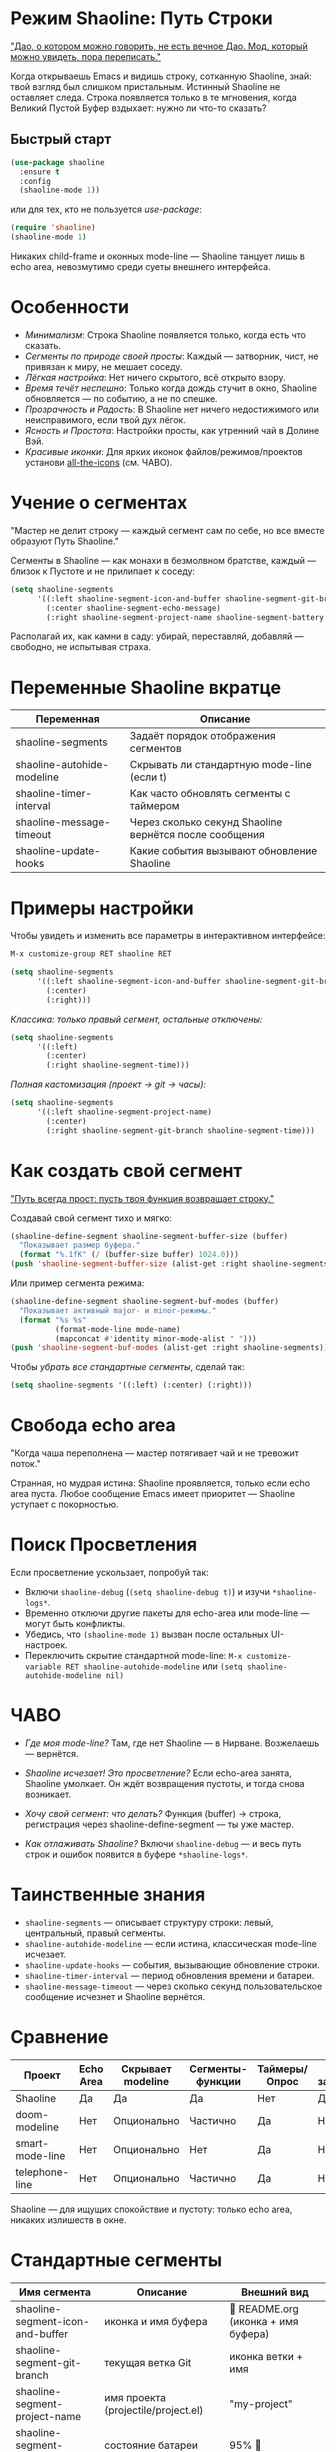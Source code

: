 * Режим Shaoline: Путь Строки

_"Дао, о котором можно говорить, не есть вечное Дао.  
Мод, который можно увидеть, пора переписать."_

Когда открываешь Emacs и видишь строку, сотканную Shaoline,  
знай: твой взгляд был слишком пристальным.  
Истинный Shaoline не оставляет следа.  
Строка появляется только в те мгновения,  
когда Великий Пустой Буфер вздыхает:  
нужно ли что-то сказать?

** Быстрый старт

#+BEGIN_SRC emacs-lisp
(use-package shaoline
  :ensure t
  :config
  (shaoline-mode 1))
#+END_SRC

или для тех, кто не пользуется /use-package/:

#+BEGIN_SRC emacs-lisp
(require 'shaoline)
(shaoline-mode 1)
#+END_SRC

Никаких child-frame и оконных mode-line — Shaoline танцует лишь в echo area, невозмутимо среди суеты внешнего интерфейса.

* Особенности

- /Минимализм/: Строка Shaoline появляется только, когда есть что сказать.
- /Сегменты по природе своей просты/: Каждый — затворник, чист, не привязан к миру, не мешает соседу.
- /Лёгкая настройка/: Нет ничего скрытого, всё открыто взору.
- /Время течёт неспешно/: Только когда дождь стучит в окно, Shaoline обновляется — по событию, а не по спешке.
- /Прозрачность и Радость/: В Shaoline нет ничего недостижимого или неисправимого, если твой дух лёгок.
- /Ясность и Простота/: Настройки просты, как утренний чай в Долине Вэй.
- /Красивые иконки/: Для ярких иконок файлов/режимов/проектов установи [[https://github.com/domtronn/all-the-icons.el][all-the-icons]] (см. ЧАВО).

* Учение о сегментах

"Мастер не делит строку —  
каждый сегмент сам по себе,  
но все вместе образуют Путь Shaoline."

Сегменты в Shaoline — как монахи в безмолвном братстве,  
каждый — близок к Пустоте и не прилипает к соседу:

#+BEGIN_SRC emacs-lisp
(setq shaoline-segments
      '((:left shaoline-segment-icon-and-buffer shaoline-segment-git-branch)
        (:center shaoline-segment-echo-message)
        (:right shaoline-segment-project-name shaoline-segment-battery shaoline-segment-time)))
#+END_SRC

Располагай их, как камни в саду: убирай, переставляй, добавляй — свободно, не испытывая страха.

* Переменные Shaoline вкратце

| Переменная                   | Описание                                         |
|------------------------------+--------------------------------------------------|
| shaoline-segments            | Задаёт порядок отображения сегментов             |
| shaoline-autohide-modeline   | Скрывать ли стандартную mode-line (если t)       |
| shaoline-timer-interval      | Как часто обновлять сегменты с таймером          |
| shaoline-message-timeout     | Через сколько секунд Shaoline вернётся после сообщения |
| shaoline-update-hooks        | Какие события вызывают обновление Shaoline        |

* Примеры настройки

Чтобы увидеть и изменить все параметры в интерактивном интерфейсе:
#+BEGIN_SRC emacs-lisp
M-x customize-group RET shaoline RET
#+END_SRC

#+BEGIN_SRC emacs-lisp
(setq shaoline-segments
      '((:left shaoline-segment-icon-and-buffer shaoline-segment-git-branch)
        (:center)
        (:right)))
#+END_SRC

/Классика: только правый сегмент, остальные отключены:/

#+BEGIN_SRC emacs-lisp
(setq shaoline-segments
      '((:left)
        (:center)
        (:right shaoline-segment-time)))
#+END_SRC

/Полная кастомизация (проект → git → часы):/

#+BEGIN_SRC emacs-lisp
(setq shaoline-segments
      '((:left shaoline-segment-project-name)
        (:center)
        (:right shaoline-segment-git-branch shaoline-segment-time)))
#+END_SRC

* Как создать свой сегмент

_"Путь всегда прост: пусть твоя функция возвращает строку."_

Создавай свой сегмент тихо и мягко:

#+BEGIN_SRC emacs-lisp
(shaoline-define-segment shaoline-segment-buffer-size (buffer)
  "Показывает размер буфера."
  (format "%.1fK" (/ (buffer-size buffer) 1024.0)))
(push 'shaoline-segment-buffer-size (alist-get :right shaoline-segments))
#+END_SRC

Или пример сегмента режима:

#+BEGIN_SRC emacs-lisp
(shaoline-define-segment shaoline-segment-buf-modes (buffer)
  "Показывает активный major- и minor-режимы."
  (format "%s %s"
          (format-mode-line mode-name)
          (mapconcat #'identity minor-mode-alist " ")))
(push 'shaoline-segment-buf-modes (alist-get :right shaoline-segments))
#+END_SRC

Чтобы /убрать все стандартные сегменты/, сделай так:

#+BEGIN_SRC emacs-lisp
(setq shaoline-segments '((:left) (:center) (:right)))
#+END_SRC

* Свобода echo area

"Когда чаша переполнена —  
мастер потягивает чай  
и не тревожит поток."

Странная, но мудрая истина: Shaoline проявляется, только если echo area пуста. Любое сообщение Emacs имеет приоритет — Shaoline уступает с покорностью.

* Поиск Просветления

Если просветление ускользает, попробуй так:

- Включи =shaoline-debug= (=(setq shaoline-debug t)=) и изучи =*shaoline-logs*=.
- Временно отключи другие пакеты для echo-area или mode-line — могут быть конфликты.
- Убедись, что =(shaoline-mode 1)= вызван после остальных UI-настроек.
- Переключить скрытие стандартной mode-line:  
  =M-x customize-variable RET shaoline-autohide-modeline=  
  или  
  =(setq shaoline-autohide-modeline nil)=

* ЧАВО

- /Где моя mode-line?/  
  Там, где нет Shaoline — в Нирване. Возжелаешь — вернётся.

- /Shaoline исчезает! Это просветление?/  
  Если echo-area занята, Shaoline умолкает.  
  Он ждёт возвращения пустоты, и тогда снова возникает.

- /Хочу свой сегмент: что делать?/  
  Функция (buffer) → строка, регистрация через shaoline-define-segment — ты уже мастер.

- /Как отлаживать Shaoline?/  
  Включи =shaoline-debug= — и весь путь строк и ошибок появится в буфере =*shaoline-logs*=.

* Таинственные знания

- =shaoline-segments= — описывает структуру строки: левый, центральный, правый сегменты.
- =shaoline-autohide-modeline= — если истина, классическая mode-line исчезает.
- =shaoline-update-hooks= — события, вызывающие обновление строки.
- =shaoline-timer-interval= — период обновления времени и батареи.
- =shaoline-message-timeout= — через сколько секунд пользовательское сообщение исчезнет и Shaoline вернётся.

* Сравнение

| Проект            | Echo Area | Скрывает modeline | Сегменты-функции    | Таймеры/Опрос | Минимум зависимостей |
|-------------------+-----------+-------------------+---------------------+---------------+----------------------|
| Shaoline          | Да        | Да                | Да                  | Нет           | Да                   |
| doom-modeline     | Нет       | Опционально       | Частично            | Да            | Нет                  |
| smart-mode-line   | Нет       | Опционально       | Нет                 | Да            | Нет                  |
| telephone-line    | Нет       | Опционально       | Частично            | Да            | Нет                  |

Shaoline — для ищущих спокойствие и пустоту: только echo area, никаких излишеств в окне.

* Стандартные сегменты

| Имя сегмента                    | Описание                                 | Внешний вид                               |
|----------------------------------+------------------------------------------+-------------------------------------------|
| shaoline-segment-icon-and-buffer | иконка и имя буфера                      |  README.org (иконка + имя буфера)        |
| shaoline-segment-git-branch      | текущая ветка Git                        | иконка ветки + имя                        |
| shaoline-segment-project-name    | имя проекта (projectile/project.el)      | "my-project"                              |
| shaoline-segment-battery         | состояние батареи                        | 95% 🔋                                    |
| shaoline-segment-time            | время (часы:минуты)                      | 09:21                                     |
| shaoline-segment-echo-message    | echo message, если есть                  | ...                                       |

* Прочее

- Плотная интеграция с /projectile/ и /project.el/
- Совместим с /use-package/ и /straight.el/
- Лучше всего работает с Emacs 27+
- Обращения, пожелания: [[https://github.com/11111000000/shaoline][GitHub |11111000000/shaoline]]

* Обратная связь

Вопросы, баги и предложения присылайте через  
[GitHub issues](https://github.com/11111000000/shaoline)  
или email: 11111000000@email.com

* Иллюстрация

#+ATTR_ORG: :width 80%
[[file:screenshot-shaoline.png]]

"Выполняй свою задачу — и познаешь довольство.  
Shaoline появляется, когда это нужно,  
а если исчезает — таков Путь."

Модлайн без модлайна — вот совершенство!

